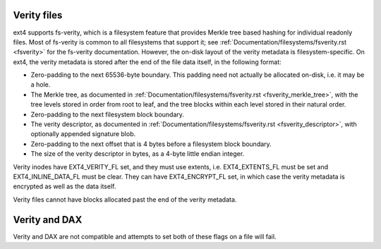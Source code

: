 .. SPDX-License-Identifier: GPL-2.0

Verity files
------------

ext4 supports fs-verity, which is a filesystem feature that provides
Merkle tree based hashing for individual readonly files.  Most of
fs-verity is common to all filesystems that support it; see
:ref:`Documentation/filesystems/fsverity.rst <fsverity>` for the
fs-verity documentation.  However, the on-disk layout of the verity
metadata is filesystem-specific.  On ext4, the verity metadata is
stored after the end of the file data itself, in the following format:

- Zero-padding to the next 65536-byte boundary.  This padding need not
  actually be allocated on-disk, i.e. it may be a hole.

- The Merkle tree, as documented in
  :ref:`Documentation/filesystems/fsverity.rst
  <fsverity_merkle_tree>`, with the tree levels stored in order from
  root to leaf, and the tree blocks within each level stored in their
  natural order.

- Zero-padding to the next filesystem block boundary.

- The verity descriptor, as documented in
  :ref:`Documentation/filesystems/fsverity.rst <fsverity_descriptor>`,
  with optionally appended signature blob.

- Zero-padding to the next offset that is 4 bytes before a filesystem
  block boundary.

- The size of the verity descriptor in bytes, as a 4-byte little
  endian integer.

Verity inodes have EXT4_VERITY_FL set, and they must use extents, i.e.
EXT4_EXTENTS_FL must be set and EXT4_INLINE_DATA_FL must be clear.
They can have EXT4_ENCRYPT_FL set, in which case the verity metadata
is encrypted as well as the data itself.

Verity files cannot have blocks allocated past the end of the verity
metadata.

Verity and DAX
--------------

Verity and DAX are not compatible and attempts to set both of these flags on a
file will fail.

